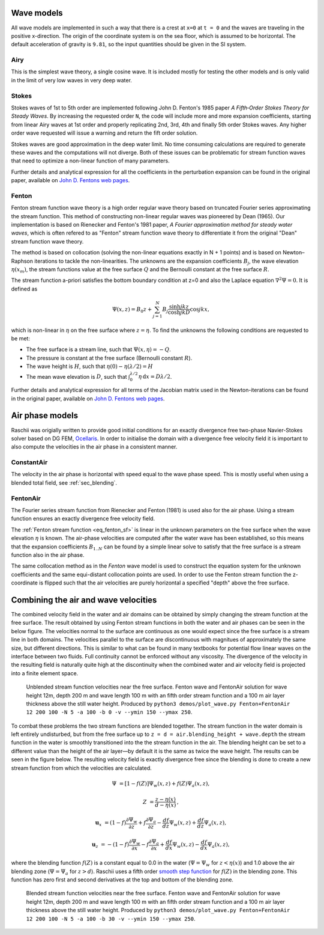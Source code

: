 ===========
Wave models
===========

All wave models are implemented in such a way that there is a crest at ``x=0``
at ``t = 0`` and the waves are traveling in the positive x-direction. The origin
of the coordinate system is on the sea floor, which is assumed to be horizontal.
The default acceleration of gravity is ``9.81``, so the input quantities should
be given in the SI system.


Airy
====

This is the simplest wave theory, a single cosine wave. It is included mostly
for testing the other models and is only valid in the limit of very low waves
in very deep water. 


Stokes
======

Stokes waves of 1st to 5th order are implemented following John D. Fenton's 1985
paper *A Fifth‐Order Stokes Theory for Steady Waves*. By increasing the 
requested order ``N``, the code will include more and more expansion
coefficients, starting from linear Airy waves at 1st order and properly
replicating 2nd, 3rd, 4th and finally 5th order Stokes waves. Any higher order
wave requested will issue a warning and return the fift order solution.

Stokes waves are good approximation in the deep water limit. No time consuming 
calculations are required to generate these waves and the computations will not
diverge. Both of these issues can be problematic for stream function waves that
need to optimize a non-linear function of many parameters.

Further details and analytical expression for all the coefficients in the 
perturbation expansion can be found in the original paper, available on `John D.
Fentons web pages <http://johndfenton.com/Papers/Papers-John%20Fenton.html>`_.


Fenton
======

Fenton stream function wave theory is a high order regular wave theory based on
truncated Fourier series approximating the stream function. This method of 
constructing non-linear regular waves was pioneered by Dean (1965). Our
implementation is based on Rienecker and Fenton's 1981 paper, *A Fourier 
approximation method for steady water waves*, which is often refered to as
"Fenton" stream function wave theory to differentiate it from the original
"Dean" stream function wave theory.

The method is based on collocation (solving the non-linear equations exactly in
N + 1 points) and is based on Newton–Raphson iterations to tackle the
non-linearities. The unknowns are the expansion coefficients :math:`B_j`, the
wave elevation :math:`\eta(x_m)`, the stream functions value at the free surface
:math:`Q` and the Bernoulli constant at the free surface :math:`R`.

The stream function a-priori satisfies the bottom boundary condition at z=0 and
also the Laplace equation :math:`\nabla^2\Psi=0`. It is defined as

.. _eq_fenton_sf:

.. math::

    \Psi(x, z) = B_0 z + \sum_{j=1}^{N}B_j\frac{\sinh jkz}{\cosh jkD}\cos jkx,

which is non-linear in :math:`\eta` on the free surface where :math:`z=\eta`. To
find the unknowns the following conditions are requested to be met:

- The free surface is a stream line, such that
  :math:`\Psi(x, \eta) = -Q`.
- The pressure is constant at the free surface
  (Bernoulli constant :math:`R`).
- The wave height is :math:`H`, such that
  :math:`\eta(0) - \eta(\lambda/2) = H`
- The mean wave elevation is :math:`D`, such that
  :math:`\int_0^{\lambda/2} \eta\,\mathrm d x = D \lambda / 2`. 

Further details and analytical expression for all terms of the Jacobian matrix
used in the Newton-iterations can be found in the original paper, available on
`John D. Fentons web pages
<http://johndfenton.com/Papers/Papers-John%20Fenton.html>`_.


.. #############################################################################


================
Air phase models
================

Raschii was origially written to provide good initial conditions for an exactly
divergence free two-phase Navier-Stokes solver based on DG FEM, Ocellaris_. In
order to initialise the domain with a divergence free velocity field it is
important to also compute the velocities in the air phase in a consistent 
manner.

.. _Ocellaris: https://bitbucket.org/trlandet/ocellaris


ConstantAir
===========

The velocity in the air phase is horizontal with speed equal to the wave phase
speed. This is mostly useful when using a blended total field, see
:ref:`sec_blending`.


FentonAir
=========

The Fourier series stream function from Rienecker and Fenton (1981) is used also
for the air phase. Using a stream function ensures an exactly divergence free
velocity field.

The :ref:`Fenton stream function <eq_fenton_sf>` is linear in the unknown
parameters on the free surface when the wave elevation :math:`\eta` is known.
The air-phase velocities are computed after the water wave has been established,
so this means that the expansion coefficients :math:`B_{1..N}` can be found by a
simple linear solve to satisfy that the free surface is a stream function also
in the air phase. 

The same collocation method as in the *Fenton* wave model is used to construct
the equation system for the unknown coefficients and the same equi-distant
collocation points are used. In order to use the Fenton stream function the
z-coordinate is flipped such that the air velocities are purely horizontal a
specified "depth" above the free surface.


.. #############################################################################


.. _sec_blending:

=====================================
Combining the air and wave velocities
=====================================

The combined velocity field in the water and air domains can be obtained by 
simply changing the stream function at the free surface. The result obtained by
using Fenton stream functions in both the water and air phases can be seen in 
the below figure. The velocities normal to the surface are continuous as one 
would expect since the free surface is a stream line in both domains. The
velocities parallel to the surface are discontinuous with magnitues of
approximately the same size, but different directions. This is similar to what
can be found in many textbooks for potential flow linear waves on the interface
between two fluids. Full continuity cannot be enforced without any viscosity.
The divergence of the velocity in the resulting field is naturally quite high at
the discontinuity when the combined water and air velocity field is projected
into a finite element space.

.. figure:: figures/air_vel_unblended.png
   :alt: Unblended stream function velocities near the free surface

   Unblended stream function velocities near the free surface. Fenton wave and
   FentonAir solution for wave height 12m, depth 200 m and wave length 100 m
   with an fifth order stream function and a 100 m air layer thickness above the
   still water height. Produced by ``python3 demos/plot_wave.py Fenton+FentonAir
   12 200 100 -N 5 -a 100 -b 0 -v --ymin 150 --ymax 250``.

To combat these problems the two stream functions are blended together. The
stream function in the water domain is left entirely undisturbed, but from the
free surface up to ``z = d = air.blending_height + wave.depth`` the stream
function in the water is smoothly transitioned into the the stream function in
the air. The blending height can be set to a different value than the height of
the air layer—by default it is the same as twice the wave height. The results
can be seen in the figure below. The resulting velocity field is exactly
divergence free since the blending is done to create a new stream function from
which the velocities are calculated.

.. math::

    \Psi &= [1 - f(Z)] \Psi_{w}(x,z) + f(Z) \Psi_{a}(x,z),
    
    Z &= \frac{z - \eta(x)}{d - \eta(x)}\,,

    \mathbf{u}_x &= (1 - f) \frac{\partial\Psi_{w}}{\partial z} +
                    f \frac{\partial\Psi_{a}}{\partial z} -
                    \frac{d f}{d z}\Psi_{w}(x,z) +
                    \frac{d f}{d z}\Psi_{a}(x,z),

    \mathbf{u}_z &= -(1 - f) \frac{\partial\Psi_{w}}{\partial x} -
                    f \frac{\partial\Psi_{a}}{\partial x} +
                    \frac{d f}{d x}\Psi_{w}(x,z) -
                    \frac{d f}{d x}\Psi_{a}(x,z),

where the blending function :math:`f(Z)` is a constant equal to 0.0 in the water
(:math:`\Psi=\Psi_w` for :math:`z <\eta(x)`) and 1.0 above the air blending zone
(:math:`\Psi=\Psi_a` for :math:`z > d`).
Raschii uses a fifth order `smooth step function`_ for :math:`f(Z)` in the
blending zone. This function has zero first and second derivatives at the top
and bottom of the blending zone.

.. _smooth step function: https://en.wikipedia.org/wiki/Smoothstep

.. figure:: figures/air_vel_blended.png
   :alt: Blended stream function velocities near the free surface

   Blended stream function velocities near the free surface. Fenton wave and
   FentonAir solution for wave height 12m, depth 200 m and wave length 100 m
   with an fifth order stream function and a 100 m air layer thickness above the
   still water height. Produced by ``python3 demos/plot_wave.py Fenton+FentonAir
   12 200 100 -N 5 -a 100 -b 30 -v --ymin 150 --ymax 250``.
